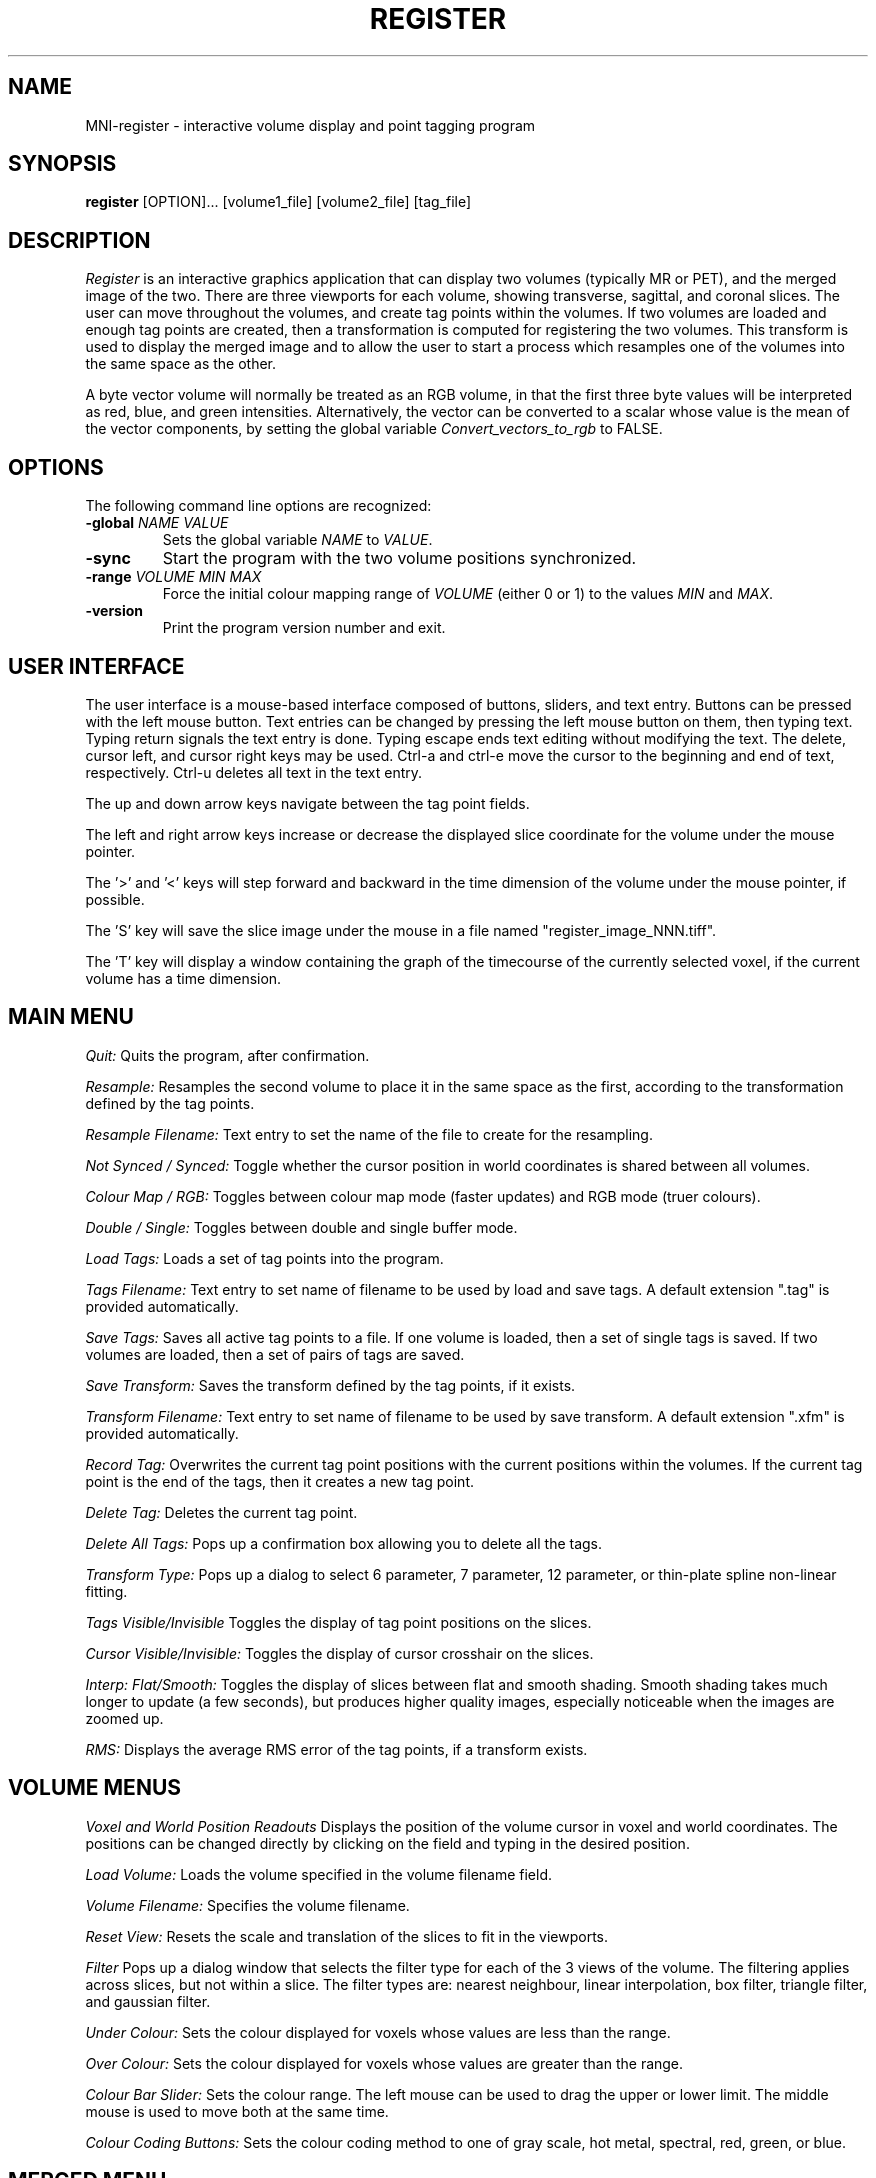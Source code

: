 .TH REGISTER 1 "MNI Register" "Montreal Neurological Institute"
.SH NAME
MNI-register - interactive volume display and point tagging program
.SH SYNOPSIS
.B register
[OPTION]... [volume1_file] [volume2_file] [tag_file]

.SH DESCRIPTION
.I Register
is an interactive graphics application that can display two
volumes (typically MR or PET), and the merged image of the two. There
are three viewports for each volume, showing transverse, sagittal, and
coronal slices.  The user can move throughout the volumes, and create
tag points within the volumes. If two volumes are loaded and enough tag points 
are created, then a transformation is computed for registering the two
volumes. This transform is used to display the merged image and to allow
the user to start a process which resamples one of the volumes into the
same space as the other.

A byte vector volume will normally be treated as an RGB volume, in that
the first three byte values will be interpreted as red, blue, and green
intensities. Alternatively, the vector can be converted to a scalar
whose value is the mean of the vector components, by setting the global
variable
.I Convert_vectors_to_rgb
to FALSE.

.SH OPTIONS
The following command line options are recognized:
.TP
.BR \-global " " \fINAME\fR " " \fIVALUE\fR
Sets the global variable \fINAME\fR to \fIVALUE\fR.
.TP
.BR \-sync
Start the program with the two volume positions synchronized.
.TP
.BR \-range " " \fIVOLUME\fR " " \fIMIN\fR " " \fIMAX\fR
Force the initial colour mapping range of \fIVOLUME\fR (either 0 or 1)
to the values \fIMIN\fR and \fIMAX\fR.
.TP
.BR \-version
Print the program version number and exit.

.SH USER INTERFACE
The user interface is a mouse-based interface composed of buttons, sliders,
and text entry. Buttons can be pressed with the left mouse button. Text
entries can be changed by pressing the left mouse button on them, then typing
text. Typing return signals the text entry is done. Typing escape ends
text editing without modifying the text. The delete, cursor left, and
cursor right keys may be used.  Ctrl-a and ctrl-e move the cursor to the
beginning and end of text, respectively. Ctrl-u deletes all text in the text
entry.

The up and down arrow keys navigate between the tag point fields.

The left and right arrow keys increase or decrease the displayed slice 
coordinate for the volume under the mouse pointer.

The '>' and '<' keys will step forward and backward in the time
dimension of the volume under the mouse pointer, if possible.

The 'S' key will save the slice image under the mouse in a file named
"register_image_NNN.tiff".

The 'T' key will display a window containing the graph of the timecourse
of the currently selected voxel, if the current volume has a time
dimension.

.SH MAIN MENU
.P
.I Quit:
Quits the program, after confirmation.
.P
.I Resample:
Resamples the second volume to place it in the same space as the first,
according to the transformation defined by the tag points.
.P
.I Resample Filename:
Text entry to set the name of the file to create for the resampling.
.P
.I Not Synced / Synced:
Toggle whether the cursor position in world coordinates is shared
between all volumes.
.P
.I Colour Map / RGB:
Toggles between colour map mode (faster updates) and RGB mode (truer colours).
.P
.I Double / Single:
Toggles between double and single buffer mode.
.P
.I Load Tags:
Loads a set of tag points into the program.
.P
.I Tags Filename:
Text entry to set name of filename to be used by load and save tags.  A
default extension ".tag" is provided automatically.
.P
.I Save Tags:
Saves all active tag points to a file.  If one volume is loaded, then
a set of single tags is saved.  If two volumes are loaded, then a set
of pairs of tags are saved.
.P
.I Save Transform:
Saves the transform defined by the tag points, if it exists.
.P
.I Transform Filename:
Text entry to set name of filename to be used by save transform.  A
default extension ".xfm" is provided automatically.
.P
.I Record Tag:
Overwrites the current tag point positions with the current positions within
the volumes.  If the current tag point is the end of the tags, then it creates
a new tag point.
.P
.I Delete Tag:
Deletes the current tag point.
.P
.I Delete All Tags:
Pops up a confirmation box allowing you to delete all the tags.
.P
.I Transform Type:
Pops up a dialog to select 6 parameter, 7 parameter, 12 parameter, or
thin-plate spline non-linear fitting.
.P
.I Tags Visible/Invisible
Toggles the display of tag point positions on the slices.
.P
.I Cursor Visible/Invisible:
Toggles the display of cursor crosshair on the slices.
.P
.I Interp: Flat/Smooth:
Toggles the display of slices between flat and smooth shading.  Smooth shading
takes much longer to update (a few seconds), but produces higher quality images,
especially noticeable when the images are zoomed up.
.P
.I RMS:
Displays the average RMS error of the tag points, if a transform exists.

.SH VOLUME MENUS
.P
.I Voxel and World Position Readouts
Displays the position of the volume cursor in voxel and world coordinates.
The positions can be changed directly by clicking on the field and
typing in the desired position.
.P
.I Load Volume:
Loads the volume specified in the volume filename field.
.P
.I Volume Filename:
Specifies the volume filename.
.P
.I Reset View:
Resets the scale and translation of the slices to fit in the viewports.
.P
.I Filter
Pops up a dialog window that selects the filter type for each of the
3 views of the volume. The filtering applies across slices, but not within
a slice. The filter types are: nearest neighbour, linear interpolation,
box filter, triangle filter, and gaussian filter.
.P
.I Under Colour:
Sets the colour displayed for voxels whose values are less than the range.
.P
.I Over Colour:
Sets the colour displayed for voxels whose values are greater than the range.
.P
.I Colour Bar Slider:
Sets the colour range. The left mouse can be used to drag the upper or lower
limit. The middle mouse is used to move both at the same time.
.P
.I Colour Coding Buttons:
Sets the colour coding method to one of gray scale, hot metal, spectral,
red, green, or blue.

.SH MERGED MENU
.P
.I Voxel and World Position Readouts:
Displays the position of the volume cursor in voxel and world coordinates.
The positions can be changed directly by clicking on the field and
typing in the desired position.
.P
.I Reset View:
Resets the scale and translation of the slices to fit in the viewports.
.P
.I Merge Method Buttons:
Sets the merge method to one of blend, weighted, one on two, or two on one.
Blend allows blending between the two volumes. Weighted allows arbitrary
weights for the two volumes. One on two places volume one on top of volume
two, with volume two showing through if volume one is out of range. Two
on one is the opposite.
.P
.I Opacity Sliders
Sets the weights of the two volumes. Only used if the merge method is
blend or weighted.

.SH TAGS MENU
.P
.I Position:
Displays tag positions. Positions can be directly edited.
.P
.I Name:
Sets the name of a tag.
.P
.I On / Ignore:
Controls whether the tag contributes to the transformation.
.P
.I Dst:
Displays the distance of the tag point in the first volume from the
position of the transformed


.SH TIMECOURSE MENU

.I Full range/Scaled: 
Toggle the Y-axis range between the either the full range of the volume
or scaled to the specific time course.

.I T(min):
Set the minimum time displayed (typically in seconds).

.I T(max)
Set the maximum time displayed.

.I Save
Save the current graph's data points to an ASCII file.

.I Save filename
Sets the filename which the \fISave\fR button will use.

.I Close
Closes the timecourse window.

.SH MOUSE AND KEYBOARD
In the slice viewports, the following actions are valid:
.P
.I Left Mouse:
Sets the volume cursor position.
.P
.I Middle Mouse:
Moves slice perpendicular according to the Y position of mouse.
.P
.I Right Mouse:
Adds a new tag point at the current volume cursor positions.
.P
.I Shift/Ctrl/Alt Left Mouse:
Translates the slice display
.P
.I Shift/Ctrl/Alt Middle Mouse:
Zooms the slice display according to the y position of the mouse.

.SH FILES

/usr/local/lib/register.globals

/usr/local/lib/register_UI.globals

.SH AUTHOR
David MacDonald
.SH BUGS
Sometimes turning the tags visibilities off does not turn them off.
.P
Switching between colour map and rgb mode or double/single buffer on the
OpenGL version sometimes prints error messages, or core dumps.
.P
In smooth interpolation mode, filtering has not been implemented.
.SH BUG REPORTS TO
Robert D. Vincent                     robert.d.vincent@mcgill.ca
.SH COPYRIGHTS
.ps 18
\fB\(co\fR\s12 Copyright 1993-2015 by David MacDonald
